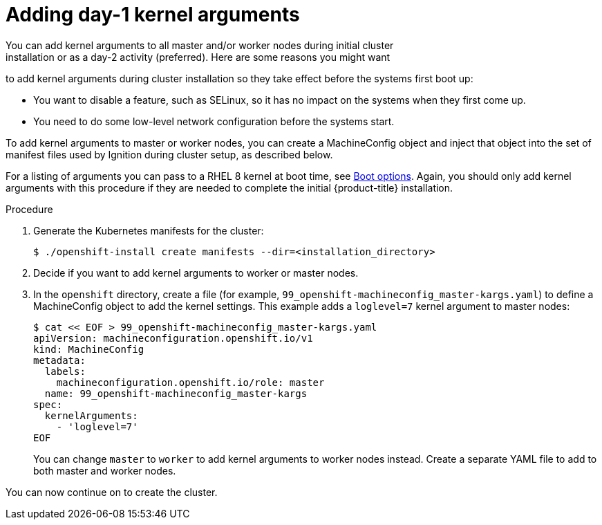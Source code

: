 // Module included in the following assemblies:
//
// * installing/installing-special-config.adoc

[id="installation-special-config-kargs_{context}"]

= Adding day-1 kernel arguments
You can add kernel arguments to all master and/or worker nodes during initial cluster
installation or as a day-2 activity (preferred). Here are some reasons you might want
to add kernel arguments during cluster installation so they take effect before
the systems first boot up:

* You want to disable a feature, such as SELinux, so it has no impact on the systems when they first come up.
* You need to do some low-level network configuration before the systems start.

To add kernel arguments to master or worker nodes, you can create a MachineConfig object
and inject that object into the set of manifest files used by Ignition during
cluster setup, as described below.

For a listing of arguments you can pass to a RHEL 8 kernel at boot time, see
link:https://access.redhat.com/documentation/en-us/red_hat_enterprise_linux/8/html-single/performing_an_advanced_rhel_installation/index#kickstart-and-advanced-boot-options_installing-rhel-as-an-experienced-user[Boot options].
Again, you should only add kernel arguments with this procedure if they are needed to complete the initial
{product-title} installation.

.Procedure

. Generate the Kubernetes manifests for the cluster:
+
----
$ ./openshift-install create manifests --dir=<installation_directory> 
----

. Decide if you want to add kernel arguments to worker or master nodes.

. In the `openshift` directory, create a file (for example,
`99_openshift-machineconfig_master-kargs.yaml`) to define a MachineConfig
object to add the kernel settings.
This example adds a `loglevel=7` kernel argument to master nodes:
+
----
$ cat << EOF > 99_openshift-machineconfig_master-kargs.yaml
apiVersion: machineconfiguration.openshift.io/v1
kind: MachineConfig
metadata:
  labels:
    machineconfiguration.openshift.io/role: master
  name: 99_openshift-machineconfig_master-kargs
spec:
  kernelArguments:
    - 'loglevel=7'
EOF
----
+
You can change `master` to `worker` to add kernel arguments to worker nodes instead.
Create a separate YAML file to add to both master and worker nodes.

You can now continue on to create the cluster.
